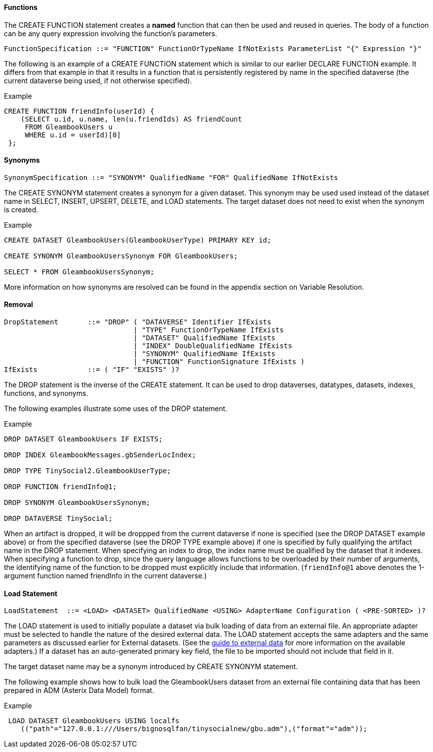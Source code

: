 [[functions]]
====  Functions

The CREATE FUNCTION statement creates a *named* function that can then
be used and reused in queries. The body of a function can be any query
expression involving the function's parameters.

----------------------------------------------------------------------------------------------------
FunctionSpecification ::= "FUNCTION" FunctionOrTypeName IfNotExists ParameterList "{" Expression "}"
----------------------------------------------------------------------------------------------------

The following is an example of a CREATE FUNCTION statement which is
similar to our earlier DECLARE FUNCTION example. It differs from that
example in that it results in a function that is persistently registered
by name in the specified dataverse (the current dataverse being used, if
not otherwise specified).

[[example]]
Example

---------------------------------------------------------
CREATE FUNCTION friendInfo(userId) {
    (SELECT u.id, u.name, len(u.friendIds) AS friendCount
     FROM GleambookUsers u
     WHERE u.id = userId)[0]
 };
---------------------------------------------------------

[[synonyms]]
====  Synonyms

--------------------------------------------------------------------------------
SynonymSpecification ::= "SYNONYM" QualifiedName "FOR" QualifiedName IfNotExists
--------------------------------------------------------------------------------

The CREATE SYNONYM statement creates a synonym for a given dataset. This
synonym may be used used instead of the dataset name in SELECT, INSERT,
UPSERT, DELETE, and LOAD statements. The target dataset does not need to
exist when the synonym is created.

[[example-1]]
Example

----------------------------------------------------------------
CREATE DATASET GleambookUsers(GleambookUserType) PRIMARY KEY id;

CREATE SYNONYM GleambookUsersSynonym FOR GleambookUsers;

SELECT * FROM GleambookUsersSynonym;
----------------------------------------------------------------

More information on how synonyms are resolved can be found in the
appendix section on Variable Resolution.

[[removal]]
====  Removal

------------------------------------------------------------------------
DropStatement       ::= "DROP" ( "DATAVERSE" Identifier IfExists
                               | "TYPE" FunctionOrTypeName IfExists
                               | "DATASET" QualifiedName IfExists
                               | "INDEX" DoubleQualifiedName IfExists
                               | "SYNONYM" QualifiedName IfExists
                               | "FUNCTION" FunctionSignature IfExists )
IfExists            ::= ( "IF" "EXISTS" )?
------------------------------------------------------------------------

The DROP statement is the inverse of the CREATE statement. It can be
used to drop dataverses, datatypes, datasets, indexes, functions, and
synonyms.

The following examples illustrate some uses of the DROP statement.

[[example-2]]
Example

----------------------------------------------
DROP DATASET GleambookUsers IF EXISTS;

DROP INDEX GleambookMessages.gbSenderLocIndex;

DROP TYPE TinySocial2.GleambookUserType;

DROP FUNCTION friendInfo@1;

DROP SYNONYM GleambookUsersSynonym;

DROP DATAVERSE TinySocial;
----------------------------------------------

When an artifact is dropped, it will be droppped from the current
dataverse if none is specified (see the DROP DATASET example above) or
from the specified dataverse (see the DROP TYPE example above) if one is
specified by fully qualifying the artifact name in the DROP statement.
When specifying an index to drop, the index name must be qualified by
the dataset that it indexes. When specifying a function to drop, since
the query language allows functions to be overloaded by their number of
arguments, the identifying name of the function to be dropped must
explicitly include that information. (`friendInfo@1` above denotes the
1-argument function named friendInfo in the current dataverse.)

[[load-statement]]
==== Load Statement

-----------------------------------------------------------------------------------------------------
LoadStatement  ::= <LOAD> <DATASET> QualifiedName <USING> AdapterName Configuration ( <PRE-SORTED> )?
-----------------------------------------------------------------------------------------------------

The LOAD statement is used to initially populate a dataset via bulk
loading of data from an external file. An appropriate adapter must be
selected to handle the nature of the desired external data. The LOAD
statement accepts the same adapters and the same parameters as discussed
earlier for External datasets. (See the link:externaldata.html[guide to
external data] for more information on the available adapters.) If a
dataset has an auto-generated primary key field, the file to be imported
should not include that field in it.

The target dataset name may be a synonym introduced by CREATE SYNONYM
statement.

The following example shows how to bulk load the GleambookUsers dataset
from an external file containing data that has been prepared in ADM
(Asterix Data Model) format.

[[example-3]]
Example

---------------------------------------------------------------------------------------
 LOAD DATASET GleambookUsers USING localfs
    (("path"="127.0.0.1:///Users/bignosqlfan/tinysocialnew/gbu.adm"),("format"="adm"));
---------------------------------------------------------------------------------------

